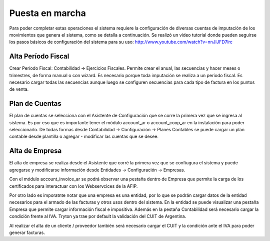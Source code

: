 Puesta en marcha
================

Para poder completar estas operaciones el sistema requiere la configuración de diversas cuentas de imputación de los movimientos que genera el sistema, como se detalla a continuación. 
Se realizó un video tutorial donde pueden seguirse los pasos básicos de configuración del sistema para su uso: 
http://www.youtube.com/watch?v=nnJIJFD7lrc

Alta Período Fiscal
-------------------

Crear Período Fiscal: Contabilidad → Ejercicios Fiscales.
Permite crear el anual, las secuencias y hacer meses o trimestres, de forma 
manual o con wizard.
Es necesario porque toda imputación se realiza a un período fiscal. Es necesario cargar todas las secuencias aunque luego se configuren secuencias para cada tipo de factura en los puntos de venta.

.. image:: img/periodofiscal.png
   :width: 750 px

Plan de Cuentas
---------------

El plan de cuentas se selecciona con el Asistente de Configuración que se corre la primera vez que se ingresa al sistema. 
Es por eso que es importante tener  el módulo account_ar o account_coop_ar en la instalación para poder seleccionarlo. De todas formas desde Contabilidad → Configuración → Planes Contables se puede cargar un plan contable desde plantilla o agregar - modificar las cuentas que se desee. 

.. image:: img/plandecuenta.png
   :width: 750 px

Alta de Empresa
---------------

El alta de empresa se realiza desde el Asistente que corré la primera vez que se confiugura el sistema y puede agregarse y modificarse información desde Entidades -> Configuración -> Empresas.

Con el módulo account_invoice_ar se podrá observar una pestaña dentro de Empresa que permite la carga de los certificados para interactuar con los Webservcices de la AFIP.

.. image:: img/empresa.png
   :width: 750 px

Por otro lado es imporatnte notar que una empresa es una entidad, por lo que se podrán cargar datos de la entidad necesarios para el armado de las facturas y otros usos dentro del sistema. En la entidad se puede visualizar una pestaña Empresa que permite cargar información fiscal e impositiva. 
Además en la pestaña Contabilidad será necesario cargar la condición frente al IVA. Tryton ya trae por default la validación del CUIT de Argentina.

.. image:: img/entidadesconfig.png
   :width: 750 px 
   
Al realizar el alta de un cliente / proveedor también será necesario cargar el CUIT y la condición ante el IVA para poder generar facturas.    

